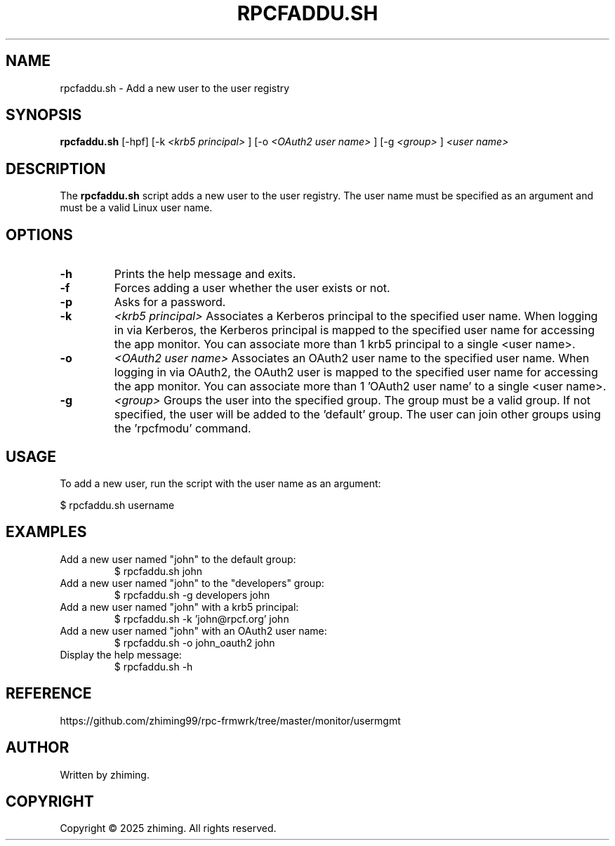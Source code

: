 .TH RPCFADDU.SH 1 "January 2025" "1.0" "User Commands"
.SH NAME
rpcfaddu.sh \- Add a new user to the user registry

.SH SYNOPSIS
.B rpcfaddu.sh
[\-hpf]
[\-k
.I <krb5 principal>
]
[\-o
.I <OAuth2 user name>
]
[\-g
.I <group>
]
.I <user name>

.SH DESCRIPTION
The
.B rpcfaddu.sh
script adds a new user to the user registry. The user name must be specified as an argument and must be a valid Linux user name.

.SH OPTIONS
.TP
.B \-h
Prints the help message and exits.
.TP
.B \-f
Forces adding a user whether the user exists or not.
.TP
.B \-p
Asks for a password.
.TP
.B \-k
.I <krb5 principal>
Associates a Kerberos principal to the specified user name. When logging in via Kerberos, the Kerberos principal is mapped to the specified user name for accessing the app monitor. You can associate more than 1 krb5 principal to a single <user name>.
.TP
.B \-o
.I <OAuth2 user name>
Associates an OAuth2 user name to the specified user name. When logging in via OAuth2, the OAuth2 user is mapped to the specified user name for accessing the app monitor. You can associate more than 1 'OAuth2 user name' to a single <user name>.
.TP
.B \-g
.I <group>
Groups the user into the specified group. The group must be a valid group. If not specified, the user will be added to the 'default' group. The user can join other groups using the 'rpcfmodu' command.

.SH USAGE
To add a new user, run the script with the user name as an argument:

.EX
$ rpcfaddu.sh username
.EE

.SH EXAMPLES
.TP
Add a new user named "john" to the default group:
.EX
$ rpcfaddu.sh john
.EE

.TP
Add a new user named "john" to the "developers" group:
.EX
$ rpcfaddu.sh -g developers john
.EE

.TP
Add a new user named "john" with a krb5 principal:
.EX
$ rpcfaddu.sh -k 'john@rpcf.org' john
.EE

.TP
Add a new user named "john" with an OAuth2 user name:
.EX
$ rpcfaddu.sh -o john_oauth2 john
.EE

.TP
Display the help message:
.EX
$ rpcfaddu.sh -h
.EE

.SH REFERENCE
https://github.com/zhiming99/rpc-frmwrk/tree/master/monitor/usermgmt

.SH AUTHOR
Written by zhiming.

.SH COPYRIGHT
Copyright © 2025 zhiming. All rights reserved.
